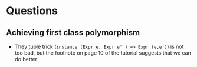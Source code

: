 * Questions
  
** Achieving first class polymorphism
   
- They tuple trick (~instance (Expr e, Expr e' ) => Expr (e,e')~) is not too
  bad, but the footnote on page 10 of the tutorial suggests that we can do
  better
